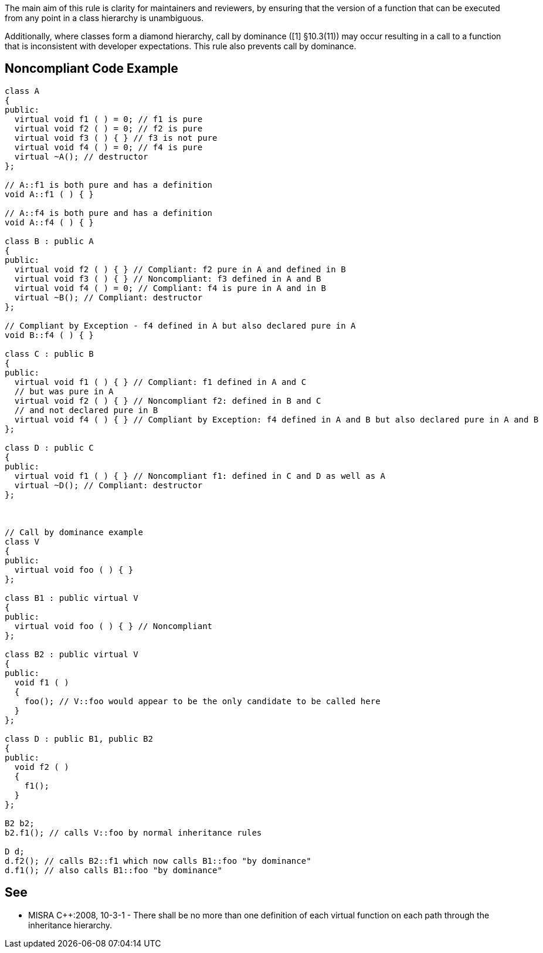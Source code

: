 The main aim of this rule is clarity for maintainers and reviewers, by ensuring that the version of a function that can be executed from any point in a class hierarchy is unambiguous.

Additionally, where classes form a diamond hierarchy, call by dominance ([1] §10.3(11)) may occur resulting in a call to a function that is inconsistent with developer expectations. This rule also prevents call by dominance.


== Noncompliant Code Example

----
class A 
{ 
public: 
  virtual void f1 ( ) = 0; // f1 is pure
  virtual void f2 ( ) = 0; // f2 is pure
  virtual void f3 ( ) { } // f3 is not pure
  virtual void f4 ( ) = 0; // f4 is pure
  virtual ~A(); // destructor
};

// A::f1 is both pure and has a definition
void A::f1 ( ) { }

// A::f4 is both pure and has a definition
void A::f4 ( ) { }

class B : public A
{
public:
  virtual void f2 ( ) { } // Compliant: f2 pure in A and defined in B
  virtual void f3 ( ) { } // Noncompliant: f3 defined in A and B
  virtual void f4 ( ) = 0; // Compliant: f4 is pure in A and in B
  virtual ~B(); // Compliant: destructor
};

// Compliant by Exception - f4 defined in A but also declared pure in A
void B::f4 ( ) { }

class C : public B
{
public:
  virtual void f1 ( ) { } // Compliant: f1 defined in A and C
  // but was pure in A
  virtual void f2 ( ) { } // Noncompliant f2: defined in B and C
  // and not declared pure in B
  virtual void f4 ( ) { } // Compliant by Exception: f4 defined in A and B but also declared pure in A and B
};

class D : public C
{
public:
  virtual void f1 ( ) { } // Noncompliant f1: defined in C and D as well as A
  virtual ~D(); // Compliant: destructor
};



// Call by dominance example
class V
{
public:
  virtual void foo ( ) { }
};

class B1 : public virtual V
{
public:
  virtual void foo ( ) { } // Noncompliant
};

class B2 : public virtual V
{
public:
  void f1 ( )
  {
    foo(); // V::foo would appear to be the only candidate to be called here
  }
};

class D : public B1, public B2
{
public:
  void f2 ( )
  {
    f1();
  }
};

B2 b2;
b2.f1(); // calls V::foo by normal inheritance rules

D d;
d.f2(); // calls B2::f1 which now calls B1::foo "by dominance" 
d.f1(); // also calls B1::foo "by dominance"
----


== See

* MISRA C++:2008, 10-3-1 - There shall be no more than one definition of each virtual function on each path through the inheritance hierarchy.

